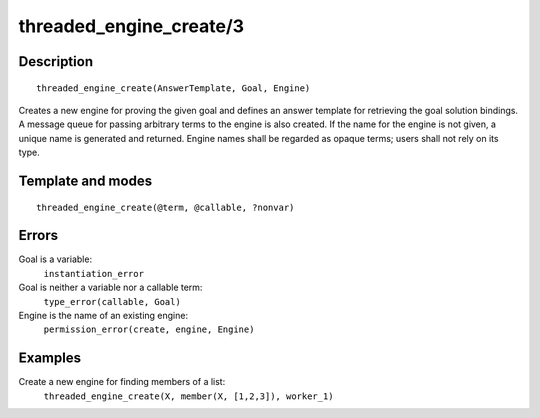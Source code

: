 ..
   This file is part of Logtalk <https://logtalk.org/>  
   Copyright 1998-2018 Paulo Moura <pmoura@logtalk.org>

   Licensed under the Apache License, Version 2.0 (the "License");
   you may not use this file except in compliance with the License.
   You may obtain a copy of the License at

       http://www.apache.org/licenses/LICENSE-2.0

   Unless required by applicable law or agreed to in writing, software
   distributed under the License is distributed on an "AS IS" BASIS,
   WITHOUT WARRANTIES OR CONDITIONS OF ANY KIND, either express or implied.
   See the License for the specific language governing permissions and
   limitations under the License.


.. index:: threaded_engine_create/3
.. _predicates_threaded_engine_create_3:

threaded_engine_create/3
========================

Description
-----------

::

   threaded_engine_create(AnswerTemplate, Goal, Engine)

Creates a new engine for proving the given goal and defines an answer
template for retrieving the goal solution bindings. A message queue for
passing arbitrary terms to the engine is also created. If the name for
the engine is not given, a unique name is generated and returned. Engine
names shall be regarded as opaque terms; users shall not rely on its
type.

Template and modes
------------------

::

   threaded_engine_create(@term, @callable, ?nonvar)

Errors
------

Goal is a variable:
   ``instantiation_error``
Goal is neither a variable nor a callable term:
   ``type_error(callable, Goal)``
Engine is the name of an existing engine:
   ``permission_error(create, engine, Engine)``

Examples
--------

Create a new engine for finding members of a list:
   ``threaded_engine_create(X, member(X, [1,2,3]), worker_1)``

.. seealso::

   :ref:`predicates_threaded_engine_destroy_1`,
   :ref:`predicates_threaded_engine_self_1`,
   :ref:`predicates_threaded_engine_1`,
   :ref:`predicates_threaded_engine_next_2`,
   :ref:`predicates_threaded_engine_next_reified_2`
